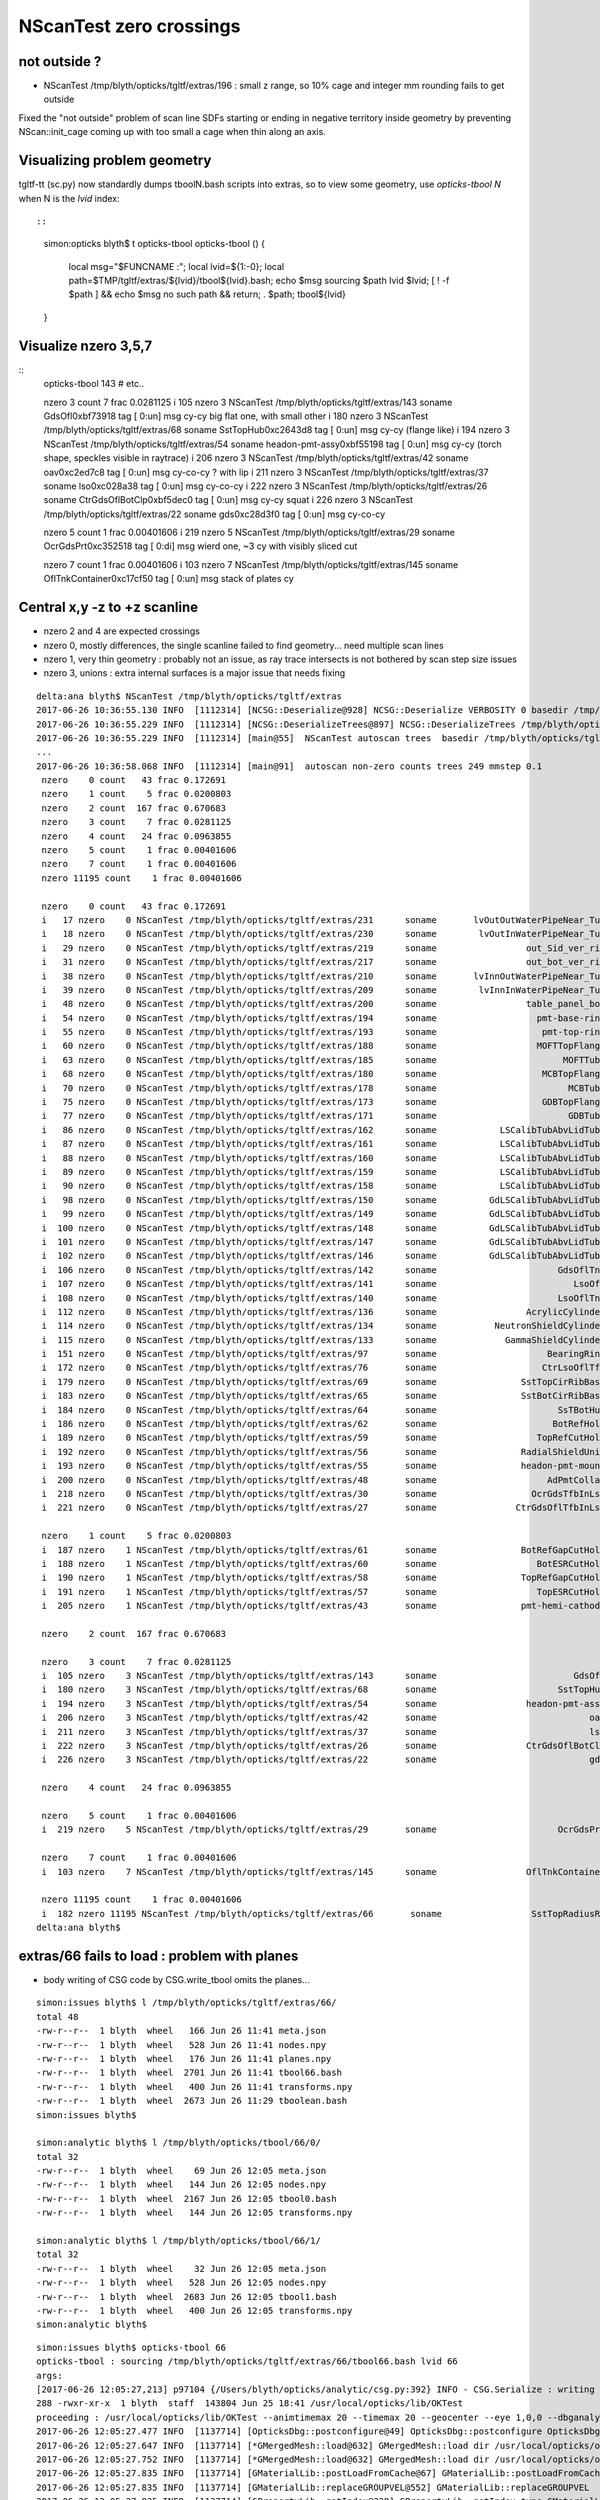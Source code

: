 NScanTest zero crossings
============================

not outside ?
------------------

* NScanTest /tmp/blyth/opticks/tgltf/extras/196  : small z range, so 10% cage and integer mm rounding fails to get outside

Fixed the "not outside" problem of scan line SDFs starting or ending in negative territory inside geometry 
by preventing NScan::init_cage coming up with too small a cage when thin along an axis.


Visualizing problem geometry
-------------------------------

tgltf-tt (sc.py) now standardly dumps tboolN.bash scripts into extras, so to 
view some geometry, use *opticks-tbool N* when N is the *lvid* index::

::

    simon:opticks blyth$ t opticks-tbool
    opticks-tbool () 
    { 
        local msg="$FUNCNAME :";
        local lvid=${1:-0};
        local path=$TMP/tgltf/extras/${lvid}/tbool${lvid}.bash;
        echo $msg sourcing $path lvid $lvid;
        [ ! -f $path ] && echo $msg no such path && return;
        . $path;
        tbool${lvid}
    }


Visualize nzero 3,5,7
------------------------

::
     opticks-tbool 143   # etc..


     nzero    3 count    7 frac 0.0281125
     i  105 nzero    3 NScanTest /tmp/blyth/opticks/tgltf/extras/143      soname                          GdsOfl0xbf73918 tag    [ 0:un] msg   cy-cy big flat one, with small other 
     i  180 nzero    3 NScanTest /tmp/blyth/opticks/tgltf/extras/68       soname                       SstTopHub0xc2643d8 tag    [ 0:un] msg   cy-cy (flange like)
     i  194 nzero    3 NScanTest /tmp/blyth/opticks/tgltf/extras/54       soname                 headon-pmt-assy0xbf55198 tag    [ 0:un] msg   cy-cy (torch shape, speckles visible in raytrace)
     i  206 nzero    3 NScanTest /tmp/blyth/opticks/tgltf/extras/42       soname                             oav0xc2ed7c8 tag    [ 0:un] msg   cy-co-cy ? with lip 
     i  211 nzero    3 NScanTest /tmp/blyth/opticks/tgltf/extras/37       soname                             lso0xc028a38 tag    [ 0:un] msg   cy-co-cy
     i  222 nzero    3 NScanTest /tmp/blyth/opticks/tgltf/extras/26       soname                 CtrGdsOflBotClp0xbf5dec0 tag    [ 0:un] msg   cy-cy   squat   
     i  226 nzero    3 NScanTest /tmp/blyth/opticks/tgltf/extras/22       soname                             gds0xc28d3f0 tag    [ 0:un] msg   cy-co-cy

     nzero    5 count    1 frac 0.00401606
     i  219 nzero    5 NScanTest /tmp/blyth/opticks/tgltf/extras/29       soname                       OcrGdsPrt0xc352518 tag    [ 0:di] msg  wierd one, ~3 cy with visibly sliced cut 

     nzero    7 count    1 frac 0.00401606
     i  103 nzero    7 NScanTest /tmp/blyth/opticks/tgltf/extras/145      soname                 OflTnkContainer0xc17cf50 tag    [ 0:un] msg   stack of plates cy



Central x,y -z to +z scanline
-----------------------------------

* nzero 2 and 4 are expected crossings 

* nzero 0, mostly differences, the single scanline failed to find geometry... need multiple scan lines
* nzero 1, very thin geometry : probably not an issue, as ray trace intersects is not bothered by scan step size issues
* nzero 3, unions : extra internal surfaces is a major issue that needs fixing


::

    delta:ana blyth$ NScanTest /tmp/blyth/opticks/tgltf/extras
    2017-06-26 10:36:55.130 INFO  [1112314] [NCSG::Deserialize@928] NCSG::Deserialize VERBOSITY 0 basedir /tmp/blyth/opticks/tgltf/extras txtpath /tmp/blyth/opticks/tgltf/extras/csg.txt nbnd 249
    2017-06-26 10:36:55.229 INFO  [1112314] [NCSG::DeserializeTrees@897] NCSG::DeserializeTrees /tmp/blyth/opticks/tgltf/extras found trees : 249
    2017-06-26 10:36:55.229 INFO  [1112314] [main@55]  NScanTest autoscan trees  basedir /tmp/blyth/opticks/tgltf/extras ntree 249 verbosity 0
    ...
    2017-06-26 10:36:58.068 INFO  [1112314] [main@91]  autoscan non-zero counts trees 249 mmstep 0.1
     nzero    0 count   43 frac 0.172691
     nzero    1 count    5 frac 0.0200803
     nzero    2 count  167 frac 0.670683
     nzero    3 count    7 frac 0.0281125
     nzero    4 count   24 frac 0.0963855
     nzero    5 count    1 frac 0.00401606
     nzero    7 count    1 frac 0.00401606
     nzero 11195 count    1 frac 0.00401606

     nzero    0 count   43 frac 0.172691
     i   17 nzero    0 NScanTest /tmp/blyth/opticks/tgltf/extras/231      soname       lvOutOutWaterPipeNear_Tub0xce5b598 tag    [ 0:di] msg 
     i   18 nzero    0 NScanTest /tmp/blyth/opticks/tgltf/extras/230      soname        lvOutInWaterPipeNear_Tub0xce5b3f0 tag    [ 0:di] msg 
     i   29 nzero    0 NScanTest /tmp/blyth/opticks/tgltf/extras/219      soname                 out_Sid_ver_rib0xc212138 tag    [ 0:di] msg 
     i   31 nzero    0 NScanTest /tmp/blyth/opticks/tgltf/extras/217      soname                 out_bot_ver_rib0xcd573e8 tag    [ 0:di] msg 
     i   38 nzero    0 NScanTest /tmp/blyth/opticks/tgltf/extras/210      soname       lvInnOutWaterPipeNear_Tub0xc95a8a0 tag    [ 0:di] msg 
     i   39 nzero    0 NScanTest /tmp/blyth/opticks/tgltf/extras/209      soname        lvInnInWaterPipeNear_Tub0xc273850 tag    [ 0:di] msg 
     i   48 nzero    0 NScanTest /tmp/blyth/opticks/tgltf/extras/200      soname                 table_panel_box0xc00f558 tag    [ 0:in] msg 
     i   54 nzero    0 NScanTest /tmp/blyth/opticks/tgltf/extras/194      soname                   pmt-base-ring0xc401a00 tag    [ 0:di] msg 
     i   55 nzero    0 NScanTest /tmp/blyth/opticks/tgltf/extras/193      soname                    pmt-top-ring0xc2f0608 tag    [ 0:di] msg 
     i   60 nzero    0 NScanTest /tmp/blyth/opticks/tgltf/extras/188      soname                   MOFTTopFlange0xc047418 tag    [ 0:di] msg 
     i   63 nzero    0 NScanTest /tmp/blyth/opticks/tgltf/extras/185      soname                        MOFTTube0xc046b40 tag    [ 0:di] msg 
     i   68 nzero    0 NScanTest /tmp/blyth/opticks/tgltf/extras/180      soname                    MCBTopFlange0xc213a48 tag    [ 0:di] msg 
     i   70 nzero    0 NScanTest /tmp/blyth/opticks/tgltf/extras/178      soname                         MCBTube0xc20e0c0 tag    [ 0:di] msg 
     i   75 nzero    0 NScanTest /tmp/blyth/opticks/tgltf/extras/173      soname                    GDBTopFlange0xc20d820 tag    [ 0:di] msg 
     i   77 nzero    0 NScanTest /tmp/blyth/opticks/tgltf/extras/171      soname                         GDBTube0xc213f68 tag    [ 0:di] msg 
     i   86 nzero    0 NScanTest /tmp/blyth/opticks/tgltf/extras/162      soname            LSCalibTubAbvLidTub50xc17c6f8 tag    [ 0:di] msg 
     i   87 nzero    0 NScanTest /tmp/blyth/opticks/tgltf/extras/161      soname            LSCalibTubAbvLidTub40xc17c470 tag    [ 0:di] msg 
     i   88 nzero    0 NScanTest /tmp/blyth/opticks/tgltf/extras/160      soname            LSCalibTubAbvLidTub30xc17c220 tag    [ 0:di] msg 
     i   89 nzero    0 NScanTest /tmp/blyth/opticks/tgltf/extras/159      soname            LSCalibTubAbvLidTub20xc17bfc8 tag    [ 0:di] msg 
     i   90 nzero    0 NScanTest /tmp/blyth/opticks/tgltf/extras/158      soname            LSCalibTubAbvLidTub10xc17bd80 tag    [ 0:di] msg 
     i   98 nzero    0 NScanTest /tmp/blyth/opticks/tgltf/extras/150      soname          GdLSCalibTubAbvLidTub50xc341080 tag    [ 0:di] msg 
     i   99 nzero    0 NScanTest /tmp/blyth/opticks/tgltf/extras/149      soname          GdLSCalibTubAbvLidTub40xc340e28 tag    [ 0:di] msg 
     i  100 nzero    0 NScanTest /tmp/blyth/opticks/tgltf/extras/148      soname          GdLSCalibTubAbvLidTub30xc340bd0 tag    [ 0:di] msg 
     i  101 nzero    0 NScanTest /tmp/blyth/opticks/tgltf/extras/147      soname          GdLSCalibTubAbvLidTub20xc340980 tag    [ 0:di] msg 
     i  102 nzero    0 NScanTest /tmp/blyth/opticks/tgltf/extras/146      soname          GdLSCalibTubAbvLidTub10xc3406d8 tag    [ 0:di] msg 
     i  106 nzero    0 NScanTest /tmp/blyth/opticks/tgltf/extras/142      soname                       GdsOflTnk0xc3d5160 tag    [ 0:un] msg 
     i  107 nzero    0 NScanTest /tmp/blyth/opticks/tgltf/extras/141      soname                          LsoOfl0xc348ac0 tag    [ 0:un] msg 
     i  108 nzero    0 NScanTest /tmp/blyth/opticks/tgltf/extras/140      soname                       LsoOflTnk0xc17d928 tag    [ 0:un] msg 
     i  112 nzero    0 NScanTest /tmp/blyth/opticks/tgltf/extras/136      soname                 AcrylicCylinder0xc3d3830 tag    [ 0:di] msg 
     i  114 nzero    0 NScanTest /tmp/blyth/opticks/tgltf/extras/134      soname           NeutronShieldCylinder0xc3d3378 tag    [ 0:di] msg 
     i  115 nzero    0 NScanTest /tmp/blyth/opticks/tgltf/extras/133      soname             GammaShieldCylinder0xc3d30f0 tag    [ 0:di] msg 
     i  151 nzero    0 NScanTest /tmp/blyth/opticks/tgltf/extras/97       soname                     BearingRing0xbf778c8 tag    [ 0:di] msg 
     i  172 nzero    0 NScanTest /tmp/blyth/opticks/tgltf/extras/76       soname                    CtrLsoOflTfb0xc1797a8 tag    [ 0:di] msg 
     i  179 nzero    0 NScanTest /tmp/blyth/opticks/tgltf/extras/69       soname                SstTopCirRibBase0xc264f78 tag    [ 0:in] msg 
     i  183 nzero    0 NScanTest /tmp/blyth/opticks/tgltf/extras/65       soname                SstBotCirRibBase0xc26e2d0 tag    [ 0:di] msg 
     i  184 nzero    0 NScanTest /tmp/blyth/opticks/tgltf/extras/64       soname                       SsTBotHub0xc26d1d0 tag    [ 0:di] msg 
     i  186 nzero    0 NScanTest /tmp/blyth/opticks/tgltf/extras/62       soname                      BotRefHols0xc3cd380 tag    [ 0:in] msg 
     i  189 nzero    0 NScanTest /tmp/blyth/opticks/tgltf/extras/59       soname                   TopRefCutHols0xbf9bd50 tag    [ 0:in] msg 
     i  192 nzero    0 NScanTest /tmp/blyth/opticks/tgltf/extras/56       soname                RadialShieldUnit0xc3d7da8 tag    [ 0:in] msg 
     i  193 nzero    0 NScanTest /tmp/blyth/opticks/tgltf/extras/55       soname                headon-pmt-mount0xc2a7670 tag    [ 0:un] msg 
     i  200 nzero    0 NScanTest /tmp/blyth/opticks/tgltf/extras/48       soname                     AdPmtCollar0xc2c5260 tag    [ 0:di] msg 
     i  218 nzero    0 NScanTest /tmp/blyth/opticks/tgltf/extras/30       soname                  OcrGdsTfbInLso0xbfa2370 tag    [ 0:in] msg 
     i  221 nzero    0 NScanTest /tmp/blyth/opticks/tgltf/extras/27       soname               CtrGdsOflTfbInLso0xbfa2d30 tag    [ 0:di] msg 

     nzero    1 count    5 frac 0.0200803
     i  187 nzero    1 NScanTest /tmp/blyth/opticks/tgltf/extras/61       soname                BotRefGapCutHols0xc34bb28 tag    [ 0:in] msg 
     i  188 nzero    1 NScanTest /tmp/blyth/opticks/tgltf/extras/60       soname                   BotESRCutHols0xbfa7368 tag    [ 0:in] msg 
     i  190 nzero    1 NScanTest /tmp/blyth/opticks/tgltf/extras/58       soname                TopRefGapCutHols0xbf9cef8 tag    [ 0:in] msg 
     i  191 nzero    1 NScanTest /tmp/blyth/opticks/tgltf/extras/57       soname                   TopESRCutHols0xbf9de10 tag    [ 0:in] msg 
     i  205 nzero    1 NScanTest /tmp/blyth/opticks/tgltf/extras/43       soname                pmt-hemi-cathode0xc2f1ce8 tag    [ 0:un] msg 

     nzero    2 count  167 frac 0.670683

     nzero    3 count    7 frac 0.0281125
     i  105 nzero    3 NScanTest /tmp/blyth/opticks/tgltf/extras/143      soname                          GdsOfl0xbf73918 tag    [ 0:un] msg   cy-cy big flat one, with small other 
     i  180 nzero    3 NScanTest /tmp/blyth/opticks/tgltf/extras/68       soname                       SstTopHub0xc2643d8 tag    [ 0:un] msg   cy-cy (flange like)
     i  194 nzero    3 NScanTest /tmp/blyth/opticks/tgltf/extras/54       soname                 headon-pmt-assy0xbf55198 tag    [ 0:un] msg   cy-cy (torch shape, speckles visible in raytrace)
     i  206 nzero    3 NScanTest /tmp/blyth/opticks/tgltf/extras/42       soname                             oav0xc2ed7c8 tag    [ 0:un] msg   cy-co-cy ? with lip 
     i  211 nzero    3 NScanTest /tmp/blyth/opticks/tgltf/extras/37       soname                             lso0xc028a38 tag    [ 0:un] msg   cy-co-cy
     i  222 nzero    3 NScanTest /tmp/blyth/opticks/tgltf/extras/26       soname                 CtrGdsOflBotClp0xbf5dec0 tag    [ 0:un] msg   cy-cy   squat   
     i  226 nzero    3 NScanTest /tmp/blyth/opticks/tgltf/extras/22       soname                             gds0xc28d3f0 tag    [ 0:un] msg   cy-co-cy

     nzero    4 count   24 frac 0.0963855

     nzero    5 count    1 frac 0.00401606
     i  219 nzero    5 NScanTest /tmp/blyth/opticks/tgltf/extras/29       soname                       OcrGdsPrt0xc352518 tag    [ 0:di] msg 

     nzero    7 count    1 frac 0.00401606
     i  103 nzero    7 NScanTest /tmp/blyth/opticks/tgltf/extras/145      soname                 OflTnkContainer0xc17cf50 tag    [ 0:un] msg 

     nzero 11195 count    1 frac 0.00401606
     i  182 nzero 11195 NScanTest /tmp/blyth/opticks/tgltf/extras/66       soname                 SstTopRadiusRib0xc271720 tag    [ 0:di] msg 
    delta:ana blyth$ 



extras/66 fails to load : problem with planes
-------------------------------------------------

* body writing of CSG code by CSG.write_tbool omits the planes...


::

    simon:issues blyth$ l /tmp/blyth/opticks/tgltf/extras/66/
    total 48
    -rw-r--r--  1 blyth  wheel   166 Jun 26 11:41 meta.json
    -rw-r--r--  1 blyth  wheel   528 Jun 26 11:41 nodes.npy
    -rw-r--r--  1 blyth  wheel   176 Jun 26 11:41 planes.npy
    -rw-r--r--  1 blyth  wheel  2701 Jun 26 11:41 tbool66.bash
    -rw-r--r--  1 blyth  wheel   400 Jun 26 11:41 transforms.npy
    -rw-r--r--  1 blyth  wheel  2673 Jun 26 11:29 tboolean.bash
    simon:issues blyth$ 

    simon:analytic blyth$ l /tmp/blyth/opticks/tbool/66/0/
    total 32
    -rw-r--r--  1 blyth  wheel    69 Jun 26 12:05 meta.json
    -rw-r--r--  1 blyth  wheel   144 Jun 26 12:05 nodes.npy
    -rw-r--r--  1 blyth  wheel  2167 Jun 26 12:05 tbool0.bash
    -rw-r--r--  1 blyth  wheel   144 Jun 26 12:05 transforms.npy

    simon:analytic blyth$ l /tmp/blyth/opticks/tbool/66/1/
    total 32
    -rw-r--r--  1 blyth  wheel    32 Jun 26 12:05 meta.json
    -rw-r--r--  1 blyth  wheel   528 Jun 26 12:05 nodes.npy
    -rw-r--r--  1 blyth  wheel  2683 Jun 26 12:05 tbool1.bash
    -rw-r--r--  1 blyth  wheel   400 Jun 26 12:05 transforms.npy
    simon:analytic blyth$ 




::

    simon:issues blyth$ opticks-tbool 66
    opticks-tbool : sourcing /tmp/blyth/opticks/tgltf/extras/66/tbool66.bash lvid 66
    args: 
    [2017-06-26 12:05:27,213] p97104 {/Users/blyth/opticks/analytic/csg.py:392} INFO - CSG.Serialize : writing 2 trees to directory /tmp/blyth/opticks/tbool/66 
    288 -rwxr-xr-x  1 blyth  staff  143804 Jun 25 18:41 /usr/local/opticks/lib/OKTest
    proceeding : /usr/local/opticks/lib/OKTest --animtimemax 20 --timemax 20 --geocenter --eye 1,0,0 --dbganalytic --test --testconfig analytic=1_csgpath=/tmp/blyth/opticks/tbool/66_name=66_mode=PyCsgInBox --torch --torchconfig type=sphere_photons=10000_frame=-1_transform=1.000,0.000,0.000,0.000,0.000,1.000,0.000,0.000,0.000,0.000,1.000,0.000,0.000,0.000,1000.000,1.000_source=0,0,0_target=0,0,1_time=0.1_radius=100_distance=400_zenithazimuth=0,1,0,1_material=GdDopedLS_wavelength=500 --torchdbg --tag 1 --cat tbool --save
    2017-06-26 12:05:27.477 INFO  [1137714] [OpticksDbg::postconfigure@49] OpticksDbg::postconfigure OpticksDbg  debug_photon  size: 0 elem: () other_photon  size: 0 elem: ()
    2017-06-26 12:05:27.647 INFO  [1137714] [*GMergedMesh::load@632] GMergedMesh::load dir /usr/local/opticks/opticksdata/export/DayaBay_VGDX_20140414-1300/g4_00.96ff965744a2f6b78c24e33c80d3a4cd.dae/GMergedMesh/0 -> cachedir /usr/local/opticks/opticksdata/export/DayaBay_VGDX_20140414-1300/g4_00.96ff965744a2f6b78c24e33c80d3a4cd.dae/GMergedMesh/0 index 0 version (null) existsdir 1
    2017-06-26 12:05:27.752 INFO  [1137714] [*GMergedMesh::load@632] GMergedMesh::load dir /usr/local/opticks/opticksdata/export/DayaBay_VGDX_20140414-1300/g4_00.96ff965744a2f6b78c24e33c80d3a4cd.dae/GMergedMesh/1 -> cachedir /usr/local/opticks/opticksdata/export/DayaBay_VGDX_20140414-1300/g4_00.96ff965744a2f6b78c24e33c80d3a4cd.dae/GMergedMesh/1 index 1 version (null) existsdir 1
    2017-06-26 12:05:27.835 INFO  [1137714] [GMaterialLib::postLoadFromCache@67] GMaterialLib::postLoadFromCache  nore 0 noab 0 nosc 0 xxre 0 xxab 0 xxsc 0 fxre 0 fxab 0 fxsc 0 groupvel 1
    2017-06-26 12:05:27.835 INFO  [1137714] [GMaterialLib::replaceGROUPVEL@552] GMaterialLib::replaceGROUPVEL  ni 38
    2017-06-26 12:05:27.835 INFO  [1137714] [GPropertyLib::getIndex@338] GPropertyLib::getIndex type GMaterialLib TRIGGERED A CLOSE  shortname [GdDopedLS]
    2017-06-26 12:05:27.836 INFO  [1137714] [GPropertyLib::close@384] GPropertyLib::close type GMaterialLib buf 38,2,39,4
    2017-06-26 12:05:27.841 INFO  [1137714] [GGeo::loadAnalyticPmt@772] GGeo::loadAnalyticPmt AnalyticPMTIndex 0 AnalyticPMTSlice ALL Path /usr/local/opticks/opticksdata/export/DayaBay/GPmt/0
    2017-06-26 12:05:27.849 WARN  [1137714] [GGeoTest::init@54] GGeoTest::init booting from m_ggeo 
    2017-06-26 12:05:27.849 WARN  [1137714] [GMaker::init@171] GMaker::init booting from cache
    2017-06-26 12:05:27.849 INFO  [1137714] [*GMergedMesh::load@632] GMergedMesh::load dir /usr/local/opticks/opticksdata/export/DayaBay_VGDX_20140414-1300/g4_00.96ff965744a2f6b78c24e33c80d3a4cd.dae/GMergedMesh/0 -> cachedir /usr/local/opticks/opticksdata/export/DayaBay_VGDX_20140414-1300/g4_00.96ff965744a2f6b78c24e33c80d3a4cd.dae/GMergedMesh/0 index 0 version (null) existsdir 1
    2017-06-26 12:05:27.965 INFO  [1137714] [*GMergedMesh::load@632] GMergedMesh::load dir /usr/local/opticks/opticksdata/export/DayaBay_VGDX_20140414-1300/g4_00.96ff965744a2f6b78c24e33c80d3a4cd.dae/GMergedMesh/1 -> cachedir /usr/local/opticks/opticksdata/export/DayaBay_VGDX_20140414-1300/g4_00.96ff965744a2f6b78c24e33c80d3a4cd.dae/GMergedMesh/1 index 1 version (null) existsdir 1
    2017-06-26 12:05:27.969 INFO  [1137714] [GMaterialLib::postLoadFromCache@67] GMaterialLib::postLoadFromCache  nore 0 noab 0 nosc 0 xxre 0 xxab 0 xxsc 0 fxre 0 fxab 0 fxsc 0 groupvel 1
    2017-06-26 12:05:27.969 INFO  [1137714] [GMaterialLib::replaceGROUPVEL@552] GMaterialLib::replaceGROUPVEL  ni 38
    2017-06-26 12:05:27.969 INFO  [1137714] [GPropertyLib::getIndex@338] GPropertyLib::getIndex type GMaterialLib TRIGGERED A CLOSE  shortname [GdDopedLS]
    2017-06-26 12:05:27.970 INFO  [1137714] [GPropertyLib::close@384] GPropertyLib::close type GMaterialLib buf 38,2,39,4
    2017-06-26 12:05:27.973 INFO  [1137714] [GGeoTest::loadCSG@212] GGeoTest::loadCSG  csgpath /tmp/blyth/opticks/tbool/66 verbosity 0
    2017-06-26 12:05:27.973 INFO  [1137714] [NCSG::Deserialize@928] NCSG::Deserialize VERBOSITY 0 basedir /tmp/blyth/opticks/tbool/66 txtpath /tmp/blyth/opticks/tbool/66/csg.txt nbnd 2
    Assertion failed: (idx < m_num_planes), function import_planes, file /Users/blyth/opticks/opticksnpy/NCSG.cpp, line 708.
    /Users/blyth/opticks/bin/op.sh: line 619: 97334 Abort trap: 6           /usr/local/opticks/lib/OKTest --animtimemax 20 --timemax 20 --geocenter --eye 1,0,0 --dbganalytic --test --testconfig analytic=1_csgpath=/tmp/blyth/opticks/tbool/66_name=66_mode=PyCsgInBox --torch --torchconfig type=sphere_photons=10000_frame=-1_transform=1.000,0.000,0.000,0.000,0.000,1.000,0.000,0.000,0.000,0.000,1.000,0.000,0.000,0.000,1000.000,1.000_source=0,0,0_target=0,0,1_time=0.1_radius=100_distance=400_zenithazimuth=0,1,0,1_material=GdDopedLS_wavelength=500 --torchdbg --tag 1 --cat tbool --save
    /Users/blyth/opticks/bin/op.sh RC 134
    simon:issues blyth$ 










